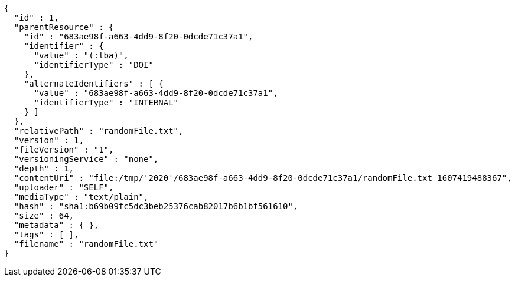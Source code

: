 [source,options="nowrap"]
----
{
  "id" : 1,
  "parentResource" : {
    "id" : "683ae98f-a663-4dd9-8f20-0dcde71c37a1",
    "identifier" : {
      "value" : "(:tba)",
      "identifierType" : "DOI"
    },
    "alternateIdentifiers" : [ {
      "value" : "683ae98f-a663-4dd9-8f20-0dcde71c37a1",
      "identifierType" : "INTERNAL"
    } ]
  },
  "relativePath" : "randomFile.txt",
  "version" : 1,
  "fileVersion" : "1",
  "versioningService" : "none",
  "depth" : 1,
  "contentUri" : "file:/tmp/'2020'/683ae98f-a663-4dd9-8f20-0dcde71c37a1/randomFile.txt_1607419488367",
  "uploader" : "SELF",
  "mediaType" : "text/plain",
  "hash" : "sha1:b69b09fc5dc3beb25376cab82017b6b1bf561610",
  "size" : 64,
  "metadata" : { },
  "tags" : [ ],
  "filename" : "randomFile.txt"
}
----